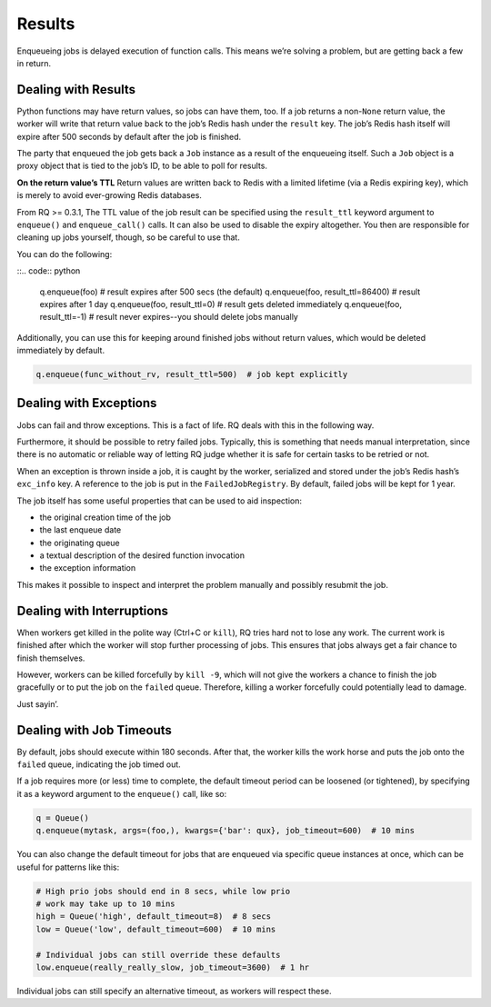 Results
=======

Enqueueing jobs is delayed execution of function calls. This means we’re
solving a problem, but are getting back a few in return.

Dealing with Results
--------------------

Python functions may have return values, so jobs can have them, too. If
a job returns a non-``None`` return value, the worker will write that
return value back to the job’s Redis hash under the ``result`` key. The
job’s Redis hash itself will expire after 500 seconds by default after
the job is finished.

The party that enqueued the job gets back a ``Job`` instance as a result
of the enqueueing itself. Such a ``Job`` object is a proxy object that
is tied to the job’s ID, to be able to poll for results.

**On the return value’s TTL** Return values are written back to Redis
with a limited lifetime (via a Redis expiring key), which is merely to
avoid ever-growing Redis databases.

From RQ >= 0.3.1, The TTL value of the job result can be specified using
the ``result_ttl`` keyword argument to ``enqueue()`` and
``enqueue_call()`` calls. It can also be used to disable the expiry
altogether. You then are responsible for cleaning up jobs yourself,
though, so be careful to use that.

You can do the following:

::.. code:: python

   q.enqueue(foo)  # result expires after 500 secs (the default)
   q.enqueue(foo, result_ttl=86400)  # result expires after 1 day
   q.enqueue(foo, result_ttl=0)  # result gets deleted immediately
   q.enqueue(foo, result_ttl=-1)  # result never expires--you should delete jobs manually

Additionally, you can use this for keeping around finished jobs without
return values, which would be deleted immediately by default.

.. code:: python

   q.enqueue(func_without_rv, result_ttl=500)  # job kept explicitly

.. _dealingwithexceptions:

Dealing with Exceptions
-----------------------

Jobs can fail and throw exceptions. This is a fact of life. RQ deals
with this in the following way.

Furthermore, it should be possible to retry failed jobs. Typically, this
is something that needs manual interpretation, since there is no
automatic or reliable way of letting RQ judge whether it is safe for
certain tasks to be retried or not.

When an exception is thrown inside a job, it is caught by the worker,
serialized and stored under the job’s Redis hash’s ``exc_info`` key. A
reference to the job is put in the ``FailedJobRegistry``. By default,
failed jobs will be kept for 1 year.

The job itself has some useful properties that can be used to aid
inspection:

-  the original creation time of the job
-  the last enqueue date
-  the originating queue
-  a textual description of the desired function invocation
-  the exception information

This makes it possible to inspect and interpret the problem manually and
possibly resubmit the job.

Dealing with Interruptions
--------------------------

When workers get killed in the polite way (Ctrl+C or ``kill``), RQ tries
hard not to lose any work. The current work is finished after which the
worker will stop further processing of jobs. This ensures that jobs
always get a fair chance to finish themselves.

However, workers can be killed forcefully by ``kill -9``, which will not
give the workers a chance to finish the job gracefully or to put the job
on the ``failed`` queue. Therefore, killing a worker forcefully could
potentially lead to damage.

Just sayin’.

Dealing with Job Timeouts
-------------------------

By default, jobs should execute within 180 seconds. After that, the
worker kills the work horse and puts the job onto the ``failed`` queue,
indicating the job timed out.

If a job requires more (or less) time to complete, the default timeout
period can be loosened (or tightened), by specifying it as a keyword
argument to the ``enqueue()`` call, like so:

.. code:: python

   q = Queue()
   q.enqueue(mytask, args=(foo,), kwargs={'bar': qux}, job_timeout=600)  # 10 mins

You can also change the default timeout for jobs that are enqueued via
specific queue instances at once, which can be useful for patterns like
this:

.. code:: python

   # High prio jobs should end in 8 secs, while low prio
   # work may take up to 10 mins
   high = Queue('high', default_timeout=8)  # 8 secs
   low = Queue('low', default_timeout=600)  # 10 mins

   # Individual jobs can still override these defaults
   low.enqueue(really_really_slow, job_timeout=3600)  # 1 hr

Individual jobs can still specify an alternative timeout, as workers
will respect these.
